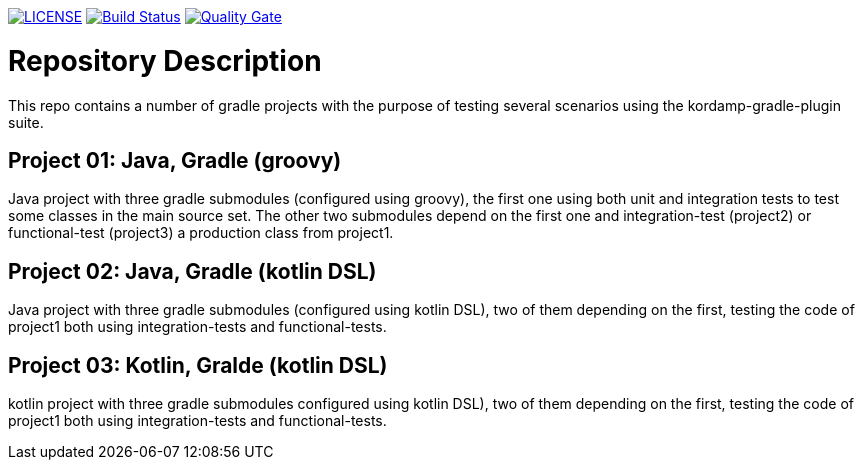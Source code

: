 image:https://img.shields.io/github/license/ursjoss/kordamp-gradle-test-suite.svg[LICENSE, link=https://github.com/ursjoss/kordamp-gradle-test-suite/blob/master/LICENSE] image:https://github.com/ursjoss/kordamp-gradle-test-suite/workflows/Check/badge.svg?branch=master[Build Status, link=https://github.com/ursjoss/kordamp-gradle-test-suite/actions] image:https://sonarcloud.io/api/project_badges/measure?project=ursjoss_kordamp-gradle-test-suite&metric=alert_status[Quality Gate, link=https://sonarcloud.io/dashboard?id=ursjoss_kordamp-gradle-test-suite]

= Repository Description

This repo contains a number of gradle projects with the purpose of
testing several scenarios using the kordamp-gradle-plugin suite.

== Project 01: Java, Gradle (groovy)

Java project with three gradle submodules (configured using groovy),
the first one using both unit and integration tests to test some classes
in the main source set. The other two submodules depend on the first one
and integration-test (project2) or functional-test (project3) a production
class from project1.

== Project 02: Java, Gradle (kotlin DSL)

Java project with three gradle submodules (configured using kotlin DSL),
two of them depending on the first, testing the code of project1 both
using integration-tests and functional-tests.


== Project 03: Kotlin, Gralde (kotlin DSL)

kotlin project with three gradle submodules configured using kotlin DSL),
two of them depending on the first, testing the code of project1 both
using integration-tests and functional-tests.
